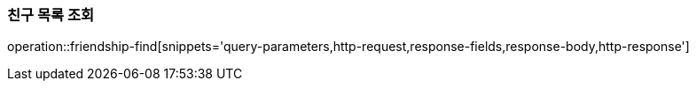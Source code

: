 [[friendship-find]]
=== 친구 목록 조회

operation::friendship-find[snippets='query-parameters,http-request,response-fields,response-body,http-response']
